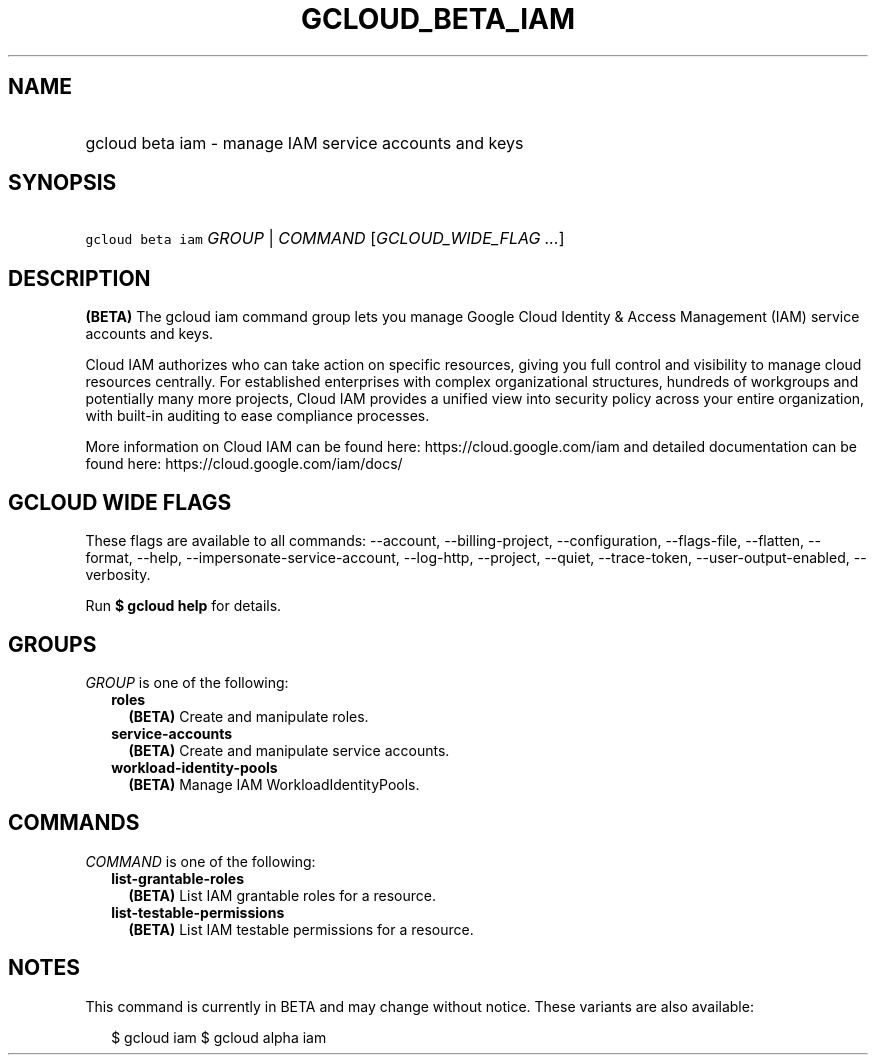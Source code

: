 
.TH "GCLOUD_BETA_IAM" 1



.SH "NAME"
.HP
gcloud beta iam \- manage IAM service accounts and keys



.SH "SYNOPSIS"
.HP
\f5gcloud beta iam\fR \fIGROUP\fR | \fICOMMAND\fR [\fIGCLOUD_WIDE_FLAG\ ...\fR]



.SH "DESCRIPTION"

\fB(BETA)\fR The gcloud iam command group lets you manage Google Cloud Identity
& Access Management (IAM) service accounts and keys.

Cloud IAM authorizes who can take action on specific resources, giving you full
control and visibility to manage cloud resources centrally. For established
enterprises with complex organizational structures, hundreds of workgroups and
potentially many more projects, Cloud IAM provides a unified view into security
policy across your entire organization, with built\-in auditing to ease
compliance processes.

More information on Cloud IAM can be found here: https://cloud.google.com/iam
and detailed documentation can be found here: https://cloud.google.com/iam/docs/



.SH "GCLOUD WIDE FLAGS"

These flags are available to all commands: \-\-account, \-\-billing\-project,
\-\-configuration, \-\-flags\-file, \-\-flatten, \-\-format, \-\-help,
\-\-impersonate\-service\-account, \-\-log\-http, \-\-project, \-\-quiet,
\-\-trace\-token, \-\-user\-output\-enabled, \-\-verbosity.

Run \fB$ gcloud help\fR for details.



.SH "GROUPS"

\f5\fIGROUP\fR\fR is one of the following:

.RS 2m
.TP 2m
\fBroles\fR
\fB(BETA)\fR Create and manipulate roles.

.TP 2m
\fBservice\-accounts\fR
\fB(BETA)\fR Create and manipulate service accounts.

.TP 2m
\fBworkload\-identity\-pools\fR
\fB(BETA)\fR Manage IAM WorkloadIdentityPools.


.RE
.sp

.SH "COMMANDS"

\f5\fICOMMAND\fR\fR is one of the following:

.RS 2m
.TP 2m
\fBlist\-grantable\-roles\fR
\fB(BETA)\fR List IAM grantable roles for a resource.

.TP 2m
\fBlist\-testable\-permissions\fR
\fB(BETA)\fR List IAM testable permissions for a resource.


.RE
.sp

.SH "NOTES"

This command is currently in BETA and may change without notice. These variants
are also available:

.RS 2m
$ gcloud iam
$ gcloud alpha iam
.RE

